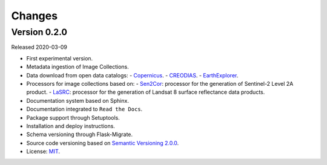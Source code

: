 ..
    This file is part of Brazil Data Cube Collection Builder.
    Copyright (C) 2019-2020 INPE.

    Brazil Data Cube Collection Builder is free software; you can redistribute it and/or modify it
    under the terms of the MIT License; see LICENSE file for more details.


=======
Changes
=======

Version 0.2.0
-------------

Released 2020-03-09

- First experimental version.
- Metadata ingestion of Image Collections.
- Data download from open data catalogs:
  - `Copernicus <https://scihub.copernicus.eu/>`_.
  - `CREODIAS <https://creodias.eu/>`_.
  - `EarthExplorer <https://earthexplorer.usgs.gov/>`_.
- Processors for image collections based on:
  - `Sen2Cor <https://step.esa.int/main/third-party-plugins-2/sen2cor/>`_: processor for the generation of Sentinel-2 Level 2A product.
  - `LaSRC <https://github.com/USGS-EROS/espa-surface-reflectance>`_: processor for the generation of Landsat 8 surface reflectance data products.
- Documentation system based on Sphinx.
- Documentation integrated to ``Read the Docs``.
- Package support through Setuptools.
- Installation and deploy instructions.
- Schema versioning through Flask-Migrate.
- Source code versioning based on `Semantic Versioning 2.0.0 <https://semver.org/>`_.
- License: `MIT <https://raw.githubusercontent.com/brazil-data-cube/bdc-collection-builder/b-0.2/LICENSE>`_.
